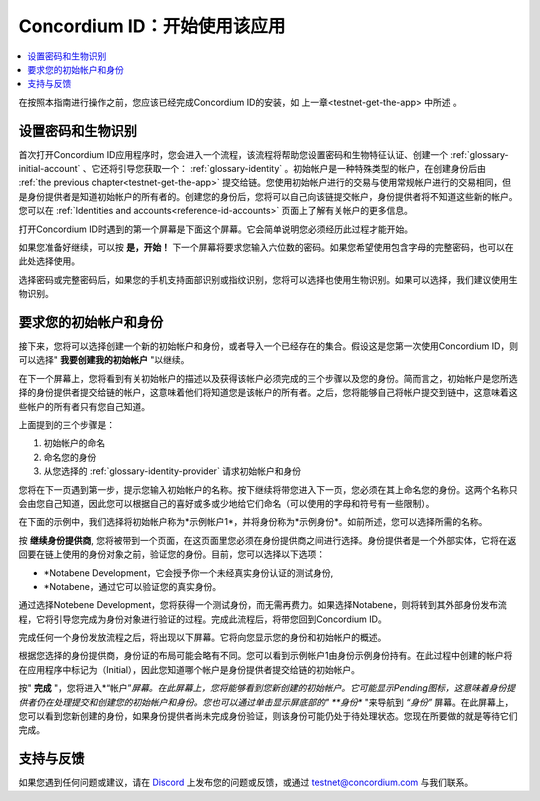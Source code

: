 
.. _Discord: https://discord.gg/xWmQ5tp

.. _testnet-get-started:

=======================================
Concordium ID：开始使用该应用
=======================================

.. contents::
   :local:
   :backlinks: none

在按照本指南进行操作之前，您应该已经完成​​Concordium ID的安装，如 上一章<testnet-get-the-app> 中所述  。

设置密码和生物识别
================================

首次打开Concordium ID应用程序时，您会进入一个流程，该流程将帮助您设置密码和生物特征认证、创建一个 :ref:`glossary-initial-account` 、它还将引导您获取一个： :ref:`glossary-identity` 。初始帐户是一种特殊类型的帐户，在创建身份后由  :ref:`the previous chapter<testnet-get-the-app>` 提交给链。您使用初始帐户进行的交易与使用常规帐户进行的交易相同，但是身份提供者是知道初始帐户的所有者的。创建您的身份后，您将可以自己向该链提交帐户，身份提供者将不知道这些新的帐户。您可以在 :ref:`Identities
and accounts<reference-id-accounts>` 页面上了解有关帐户的更多信息。

打开Concordium ID时遇到的第一个屏幕是下面这个屏幕。它会简单说明您必须经历此过程才能开始。

如果您准备好继续，可以按 **是，开始！**  下一个屏幕将要求您输入六位数的密码。如果您希望使用包含字母的完整密码，也可以在此处选择使用。

.. image:: images/concordium-id/int1.png
      :width: 32%
.. image:: images/concordium-id/int2.png
      :width: 32%

.. todo::

   编写指令以使两个或更多图像并排居中


选择密码或完整密码后，如果您的手机支持面部识别或指纹识别，您将可以选择也使用生物识别。如果可以选择，我们建议使用生物识别。

.. image:: images/concordium-id/int3.png
      :width: 32%
      :align: center

要求您的初始帐户和身份
=========================================

接下来，您将可以选择创建一个新的初始帐户和身份，或者导入一个已经存在的集合。假设这是您第一次使用Concordium ID，则可以选择" **我要创建我的初始帐户** "以继续。

.. image:: images/concordium-id/int4.png
      :width: 32%
      :align: center


在下一个屏幕上，您将看到有关初始帐户的描述以及获得该帐户必须完成的三个步骤以及您的身份。简而言之，初始帐户是您所选择的身份提供者提交给链的帐户，这意味着他们将知道您是该帐户的所有者。之后，您将能够自己将帐户提交到链中，这意味着这些帐户的所有者只有您自己知道。

.. image:: images/concordium-id/int5.png
      :width: 32%
      :align: center

上面提到的三个步骤是：

1. 初始帐户的命名
2. 命名您的身份
3. 从您选择的 :ref:`glossary-identity-provider` 请求初始帐户和身份

您将在下一页遇到第一步，提示您输入初始帐户的名称。按下继续将带您进入下一页，您必须在其上命名您的身份。这两个名称只会由您自己知道，因此您可以根据自己的喜好或多或少地给它们命名（可以使用的字母和符号有一些限制）。

在下面的示例中，我们选择将初始帐户称为*示例帐户1*，并将身份称为*示例身份*。如前所述，您可以选择所需的名称。

.. image:: images/concordium-id/int6.png
      :width: 32%
.. image:: images/concordium-id/int7.png
      :width: 32%

按 **继续身份提供商**, 您将被带到一个页面，在这页面里您必须在身份提供商之间进行选择。身份提供者是一个外部实体，它将在返回要在链上使用的身份对象之前，验证您的身份。目前，您可以选择以下选项：

* *Notabene Development，它会授予你一个未经真实身份认证的测试身份,
* *Notabene，通过它可以验证您的真实身份。

.. image:: images/concordium-id/int8.png
      :width: 32%
      :align: center

通过选择Notebene Development，您将获得一个测试身份，而无需再费力。如果选择Notabene，则将转到其外部身份发布流程，它将引导您完成为身份对象进行验证的过程。完成此流程后，将带您回到Concordium ID。

完成任何一个身份发放流程之后，将出现以下屏幕。它将向您显示您的身份和初始帐户的概述。

.. image:: images/concordium-id/int9.png
      :width: 32%
      :align: center

根据您选择的身份提供商，身份证的布局可能会略有不同。您可以看到示例帐户1由身份示例身份持有。在此过程中创建的帐户将在应用程序中标记为（Initial），因此您知道哪个帐户是身份提供者提交给链的初始帐户。

按" **完成** "，您将进入*“帐户”*屏幕。在此屏幕上，您将能够看到您新创建的初始帐户。它可能显示Pending图标，这意味着身份提供者仍在处理提交和创建您的初始帐户和身份。您也可以通过单击显示屏底部的" **身份** "来导航到 *“身份”* 屏幕。在此屏幕上，您可以看到您新创建的身份，如果身份提供者尚未完成身份验证，则该身份可能仍处于待处理状态。您现在所要做的就是等待它们完成。

.. image:: images/concordium-id/int10.png
      :width: 32%
.. image:: images/concordium-id/int11.png
      :width: 32%


支持与反馈
==================

如果您遇到任何问题或建议，请在  `Discord`_ 上发布您的问题或反馈，或通过  testnet@concordium.com 与我们联系。
